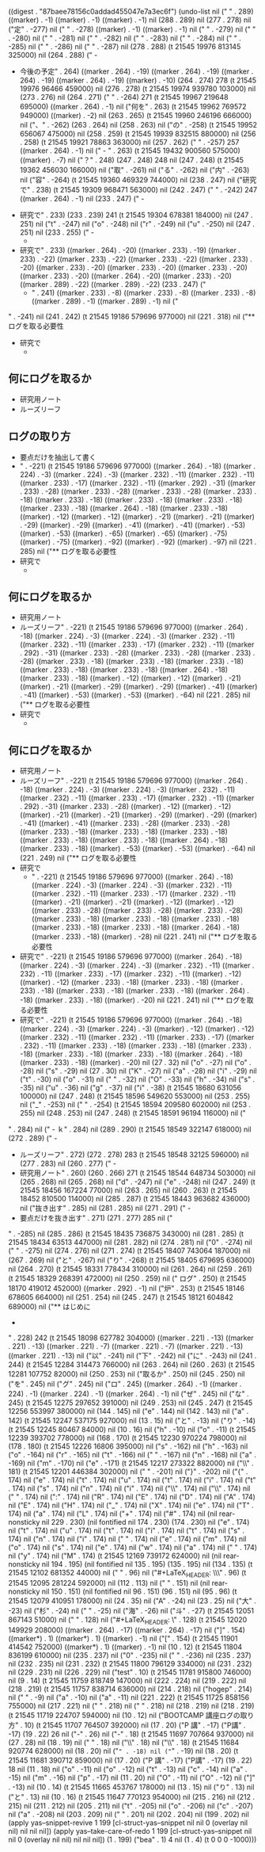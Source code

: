 
((digest . "87baee78156c0addad455047e7a3ec6f") (undo-list nil ("
" . 289) ((marker) . -1) ((marker) . -1) ((marker) . -1) nil (288 . 289) nil (277 . 278) nil ("定" . -277) nil ("
" . -278) ((marker) . -1) ((marker) . -1) nil (" " . -279) nil (" " . -280) nil (" " . -281) nil (" " . -282) nil (" " . -283) nil (" " . -284) nil (" " . -285) nil (" " . -286) nil (" " . -287) nil (278 . 288) (t 21545 19976 813145 325000) nil (264 . 288) ("       - 
       - 今後の予定" . 264) ((marker . 264) . -19) ((marker . 264) . -19) ((marker . 264) . -19) ((marker . 264) . -19) ((marker) . -10) (264 . 274) 278 (t 21545 19976 96466 459000) nil (276 . 278) (t 21545 19974 939780 103000) nil (273 . 276) nil (264 . 271) ("     " . -264) 271 (t 21545 19967 219648 695000) ((marker . 264) . -1) nil ("何を" . 263) (t 21545 19962 769572 949000) ((marker) . -2) nil (263 . 265) (t 21545 19960 246196 666000) nil ("、" . -262) (263 . 264) nil (258 . 263) nil ("の" . -258) (t 21545 19952 656067 475000) nil (258 . 259) (t 21545 19939 832515 880000) nil (256 . 258) (t 21545 19921 78863 363000) nil (257 . 262) ("   " . -257) 257 ((marker . 264) . -1) nil ("     - " . 263) (t 21545 19432 900560 575000) ((marker) . -7) nil ("？" . 248) (247 . 248) 248 nil (247 . 248) (t 21545 19362 456030 166000) nil ("取" . -261) nil ("る" . -262) nil ("内" . -263) nil ("容" . -264) (t 21545 19360 469329 744000) nil (238 . 247) nil ("研究で" . 238) (t 21545 19309 968471 563000) nil (242 . 247) ("   " . -242) 247 ((marker . 264) . -1) nil (233 . 247) ("   - 
   - 研究で" . 233) (233 . 239) 241 (t 21545 19304 678381 184000) nil (247 . 251) nil ("t" . -247) nil ("o" . -248) nil ("r" . -249) nil ("u" . -250) nil (247 . 251) nil (233 . 255) ("   - 
     - 
   - 研究で" . 233) ((marker . 264) . -20) ((marker . 233) . -19) ((marker . 233) . -22) ((marker . 233) . -22) ((marker . 233) . -22) ((marker . 233) . -20) ((marker . 233) . -20) ((marker . 233) . -20) ((marker . 233) . -20) ((marker . 233) . -20) ((marker . 264) . -20) ((marker . 233) . -20) ((marker . 289) . -22) ((marker . 289) . -22) (233 . 247) ("
     - " . 241) ((marker . 233) . -8) ((marker . 233) . -8) ((marker . 233) . -8) ((marker . 289) . -1) ((marker . 289) . -1) nil ("
" . -241) nil (241 . 242) (t 21545 19186 579696 977000) nil (221 . 318) nil ("** ログを取る必要性
   - 研究で
     - 
** 何にログを取るか
   - 研究用ノート
   - ルーズリーフ
** ログの取り方
   - 要点だけを抽出して書く
   - " . -221) (t 21545 19186 579696 977000) ((marker . 264) . -18) ((marker . 224) . -3) ((marker . 224) . -3) ((marker . 232) . -11) ((marker . 232) . -11) ((marker . 233) . -17) ((marker . 232) . -11) ((marker . 292) . -31) ((marker . 233) . -28) ((marker . 233) . -28) ((marker . 233) . -28) ((marker . 233) . -18) ((marker . 233) . -18) ((marker . 233) . -18) ((marker . 233) . -18) ((marker . 233) . -18) ((marker . 264) . -18) ((marker . 233) . -18) ((marker) . -12) ((marker) . -12) ((marker) . -21) ((marker) . -21) ((marker) . -29) ((marker) . -29) ((marker) . -41) ((marker) . -41) ((marker) . -53) ((marker) . -53) ((marker) . -65) ((marker) . -65) ((marker) . -75) ((marker) . -75) ((marker) . -92) ((marker) . -92) ((marker) . -97) nil (221 . 285) nil ("** ログを取る必要性
   - 研究で
     - 
** 何にログを取るか
   - 研究用ノート
   - ルーズリーフ" . -221) (t 21545 19186 579696 977000) ((marker . 264) . -18) ((marker . 224) . -3) ((marker . 224) . -3) ((marker . 232) . -11) ((marker . 232) . -11) ((marker . 233) . -17) ((marker . 232) . -11) ((marker . 292) . -31) ((marker . 233) . -28) ((marker . 233) . -28) ((marker . 233) . -28) ((marker . 233) . -18) ((marker . 233) . -18) ((marker . 233) . -18) ((marker . 233) . -18) ((marker . 233) . -18) ((marker . 264) . -18) ((marker . 233) . -18) ((marker) . -12) ((marker) . -12) ((marker) . -21) ((marker) . -21) ((marker) . -29) ((marker) . -29) ((marker) . -41) ((marker) . -41) ((marker) . -53) ((marker) . -53) ((marker) . -64) nil (221 . 285) nil ("** ログを取る必要性
   - 研究で
     - 
** 何にログを取るか
   - 研究用ノート
   - ルーズリーフ" . -221) (t 21545 19186 579696 977000) ((marker . 264) . -18) ((marker . 224) . -3) ((marker . 224) . -3) ((marker . 232) . -11) ((marker . 232) . -11) ((marker . 233) . -17) ((marker . 232) . -11) ((marker . 292) . -31) ((marker . 233) . -28) ((marker) . -12) ((marker) . -12) ((marker) . -21) ((marker) . -21) ((marker) . -29) ((marker) . -29) ((marker) . -41) ((marker) . -41) ((marker . 233) . -28) ((marker . 233) . -28) ((marker . 233) . -18) ((marker . 233) . -18) ((marker . 233) . -18) ((marker . 233) . -18) ((marker . 233) . -18) ((marker . 264) . -18) ((marker . 233) . -18) ((marker) . -53) ((marker) . -53) ((marker) . -64) nil (221 . 249) nil ("** ログを取る必要性
   - 研究で
     - " . -221) (t 21545 19186 579696 977000) ((marker . 264) . -18) ((marker . 224) . -3) ((marker . 224) . -3) ((marker . 232) . -11) ((marker . 232) . -11) ((marker . 233) . -17) ((marker . 232) . -11) ((marker) . -21) ((marker) . -21) ((marker) . -12) ((marker) . -12) ((marker . 233) . -28) ((marker . 233) . -28) ((marker . 233) . -28) ((marker . 233) . -18) ((marker . 233) . -18) ((marker . 233) . -18) ((marker . 233) . -18) ((marker . 233) . -18) ((marker . 264) . -18) ((marker . 233) . -18) ((marker) . -28) nil (221 . 241) nil ("** ログを取る必要性
   - 研究で" . -221) (t 21545 19186 579696 977000) ((marker . 264) . -18) ((marker . 224) . -3) ((marker . 224) . -3) ((marker . 232) . -11) ((marker . 232) . -11) ((marker . 233) . -17) ((marker . 232) . -11) ((marker) . -12) ((marker) . -12) ((marker . 233) . -18) ((marker . 233) . -18) ((marker . 233) . -18) ((marker . 233) . -18) ((marker . 233) . -18) ((marker . 264) . -18) ((marker . 233) . -18) ((marker) . -20) nil (221 . 241) nil ("** ログを取る必要性
   - 研究で" . -221) (t 21545 19186 579696 977000) ((marker . 264) . -18) ((marker . 224) . -3) ((marker . 224) . -3) ((marker) . -12) ((marker) . -12) ((marker . 232) . -11) ((marker . 232) . -11) ((marker . 233) . -17) ((marker . 232) . -11) ((marker . 233) . -18) ((marker . 233) . -18) ((marker . 233) . -18) ((marker . 233) . -18) ((marker . 233) . -18) ((marker . 264) . -18) ((marker . 233) . -18) ((marker) . -20) nil (27 . 32) nil ("o" . -27) nil ("o" . -28) nil ("s" . -29) nil (27 . 30) nil ("K" . -27) nil ("a" . -28) nil ("i" . -29) nil ("t" . -30) nil ("o" . -31) nil (" " . -32) nil ("O" . -33) nil ("h" . -34) nil ("s" . -35) nil ("u" . -36) nil ("g" . -37) nil ("i" . -38) (t 21545 18680 631056 100000) nil (247 . 248) (t 21545 18596 549620 553000) nil (253 . 255) nil ("_" . -253) nil (" " . -254) (t 21545 18594 209580 602000) nil (253 . 255) nil (248 . 253) nil (247 . 248) (t 21545 18591 96194 116000) nil ("
" . 284) nil ("   - ｋ" . 284) nil (289 . 290) (t 21545 18549 322147 618000) nil (272 . 289) ("   - 
   - ルーズリーフ" . 272) (272 . 278) 283 (t 21545 18548 32125 596000) nil (277 . 283) nil (260 . 277) ("   - 
   - 研究用ノート" . 260) (260 . 266) 271 (t 21545 18544 648734 503000) nil (265 . 268) nil (265 . 268) nil ("d" . -247) nil ("e" . -248) nil (247 . 249) (t 21545 18456 167224 77000) nil (263 . 265) nil (260 . 263) (t 21545 18452 810500 114000) nil (285 . 287) (t 21545 18443 963682 436000) nil ("抜き出す" . 285) nil (281 . 285) nil (271 . 291) ("   - 
   - 要点だけを抜き出す" . 271) (271 . 277) 285 nil ("
" . -285) nil (285 . 286) (t 21545 18435 736875 343000) nil (281 . 285) (t 21545 18434 63513 447000) nil (281 . 282) nil (274 . 281) nil ("0" . -274) nil (" " . -275) nil (274 . 276) nil (271 . 274) (t 21545 18407 743064 187000) nil (267 . 269) nil ("と" . -267) nil ("り" . -268) (t 21545 18405 679695 636000) nil (264 . 270) (t 21545 18331 778434 310000) nil (261 . 264) nil (259 . 261) (t 21545 18329 268391 472000) nil (250 . 259) nil (" ログ" . 250) (t 21545 18170 419012 452000) ((marker . 292) . -1) nil ("炉" . 253) (t 21545 18146 678605 664000) nil (251 . 254) nil (245 . 247) (t 21545 18121 604842 689000) nil ("** はじめに
   - 
" . 228) 242 (t 21545 18098 627782 304000) ((marker . 221) . -13) ((marker . 221) . -13) ((marker . 221) . -7) ((marker . 221) . -7) ((marker . 221) . -13) ((marker . 221) . -13) nil ("以" . -241) nil ("下" . -242) nil ("に" . -243) nil (241 . 244) (t 21545 12284 314473 766000) nil (263 . 264) nil (260 . 263) (t 21545 12281 107752 82000) nil (250 . 253) nil ("取るか" . 250) nil (245 . 250) nil ("を" . 245) nil ("グ" . 245) nil ("ロ" . 245) ((marker . 264) . -1) ((marker . 224) . -1) ((marker . 224) . -1) ((marker . 264) . -1) nil ("ぜ" . 245) nil ("な" . 245) (t 21545 12275 297652 391000) nil (249 . 253) nil (245 . 247) (t 21545 12256 553997 380000) nil (144 . 145) nil ("e" . 144) nil (142 . 143) nil ("a" . 142) (t 21545 12247 537175 927000) nil (13 . 15) nil ("と" . -13) nil ("り" . -14) (t 21545 12245 80467 84000) nil (10 . 16) nil ("h" . -10) nil ("o" . -11) (t 21545 12239 393702 778000) nil (168 . 170) (t 21545 12230 970224 798000) nil (178 . 180) (t 21545 12226 16806 395000) nil ("s" . -162) nil ("h" . -163) nil ("o" . -164) nil ("r" . -165) nil ("t" . -166) nil (" " . -167) nil ("n" . -168) nil ("a" . -169) nil ("m" . -170) nil ("e" . -171) (t 21545 12217 273322 882000) nil ("\\" . 181) (t 21545 12201 446384 302000) nil ("
" . -201) nil ("}" . -202) nil ("{" . 174) nil ("e" . 174) nil ("t" . 174) nil ("u" . 174) nil ("t" . 174) nil ("i" . 174) nil ("t" . 174) nil ("s" . 174) nil ("n" . 174) nil ("i" . 174) nil ("\\" . 174) nil ("\\" . 174) nil (" " . 174) nil (":" . 174) nil ("R" . 174) nil ("E" . 174) nil ("D" . 174) nil ("A" . 174) nil ("E" . 174) nil ("H" . 174) nil ("_" . 174) nil ("X" . 174) nil ("e" . 174) nil ("T" . 174) nil ("a" . 174) nil ("L" . 174) nil ("+" . 174) nil ("#" . 174) nil (nil rear-nonsticky nil 229 . 230) (nil fontified nil 174 . 230) (174 . 230) nil ("e" . 174) nil ("t" . 174) nil ("u" . 174) nil ("t" . 174) nil ("i" . 174) nil ("t" . 174) nil ("s" . 174) nil ("n" . 174) nil ("i" . 174) nil (" " . 174) nil ("e" . 174) nil ("m" . 174) nil ("o" . 174) nil ("s" . 174) nil ("e" . 174) nil ("w" . 174) nil ("a" . 174) nil (" " . 174) nil ("y" . 174) nil ("M" . 174) (t 21545 12169 739172 624000) nil (nil rear-nonsticky nil 194 . 195) (nil fontified nil 135 . 195) (135 . 195) nil (134 . 135) (t 21545 12102 681352 44000) nil ("
" . 96) nil ("#+LaTeX_HEADER: \\\\institute{大阪大学大学院\\情報科学研究科情報ネットワーク学専攻}" . 96) (t 21545 12095 281224 592000) nil (112 . 113) nil ("
" . 151) nil (nil rear-nonsticky nil 150 . 151) (nil fontified nil 96 . 151) (96 . 151) nil (95 . 96) (t 21545 12079 410951 178000) nil (24 . 35) nil ("A" . -24) nil (23 . 25) nil ("大" . -23) nil ("杉" . -24) nil (" " . -25) nil ("海" . -26) nil ("斗" . -27) (t 21545 12051 867143 51000) nil ("
" . 128) nil ("#+LaTeX_HEADER: \\institute{大阪大学大学院\\情報科学研究科情報ネットワーク学専攻}" . 128) (t 21545 12020 149929 208000) ((marker . 264) . -17) ((marker . 264) . -17) nil ("]" . 154) ((marker*) . 1) ((marker*) . 1) ((marker) . -1) nil ("[" . 154) (t 21545 11901 414542 752000) ((marker*) . 1) ((marker) . -1) nil (10 . 12) (t 21545 11804 836199 610000) nil (235 . 237) nil ("0" . -235) nil (" " . -236) nil (235 . 237) nil (232 . 235) nil (231 . 232) (t 21545 11800 796129 334000) nil (231 . 232) nil (229 . 231) nil (226 . 229) nil ("test" . 10) (t 21545 11781 915800 746000) nil (9 . 14) (t 21545 11759 818749 147000) nil (222 . 224) nil (219 . 222) nil (218 . 219) (t 21545 11757 838714 636000) nil (214 . 218) nil ("hogep" . 214) nil (" " . -9) nil ("a" . -10) nil ("a" . -11) nil (221 . 222) (t 21545 11725 858156 755000) nil (217 . 221) nil ("
" . 218) nil ("
" . 218) nil (218 . 219) nil (218 . 219) (t 21545 11719 224707 594000) nil (10 . 12) nil ("BOOTCAMP 講座ログの取り方" . 10) (t 21545 11707 764507 392000) nil (17 . 20) ("P 講" . -17) ("P講" . -17) (19 . 22) 26 nil ("-" . 26) nil ("-" . 18) (t 21545 11697 707664 937000) nil (27 . 28) nil (18 . 19) nil (" " . 18) nil ("\\" . 18) nil ("\\" . 18) (t 21545 11684 920774 628000) nil (18 . 20) nil ("=" . -18) nil ("=" . -19) nil (18 . 20) (t 21545 11681 390712 859000) nil (17 . 20) ("P 講" . -17) ("P講" . -17) (19 . 22) 18 nil (11 . 18) nil ("o" . -11) nil ("o" . -12) nil ("t" . -13) nil ("c" . -14) nil ("a" . -15) nil ("m" . -16) nil ("p" . -17) nil (11 . 20) nil ("O" . -11) nil ("O" . -12) nil ("]" . -13) nil (10 . 14) (t 21545 11665 453767 178000) nil (13 . 15) nil ("り" . 13) nil ("と" . 13) nil (10 . 16) (t 21545 11647 770123 954000) nil (215 . 216) nil (212 . 215) nil (211 . 212) nil (205 . 211) nil ("t" . -205) nil ("o" . -206) nil ("c" . -207) nil ("a" . -208) nil (203 . 209) nil ("
" . 201) nil (202 . 204) nil (199 . 202) nil (apply yas--snippet-revive 1 199 [cl-struct-yas--snippet nil nil 0 (overlay nil nil) nil nil nil]) (apply yas--take-care-of-redo 1 199 [cl-struct-yas--snippet nil nil 0 (overlay nil nil) nil nil nil]) (1 . 199) ("bea" . 1) 4 nil (1 . 4) (t 0 0 0 -1000)))
